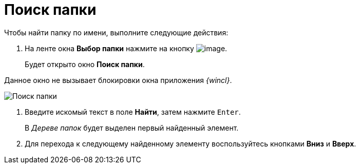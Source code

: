 = Поиск папки

Чтобы найти папку по имени, выполните следующие действия:

. На ленте окна *Выбор папки* нажмите на кнопку image:buttons/folder_search_small.png[image].
+
Будет открыто окно *Поиск папки*.

Данное окно не вызывает блокировки окна приложения _{wincl}_.

image::Folder_search.png[Поиск папки]
. Введите искомый текст в поле *Найти*, затем нажмите `Enter`.
+
В _Дереве папок_ будет выделен первый найденный элемент.
. Для перехода к следующему найденному элементу воспользуйтесь кнопками *Вниз* и *Вверх*.
